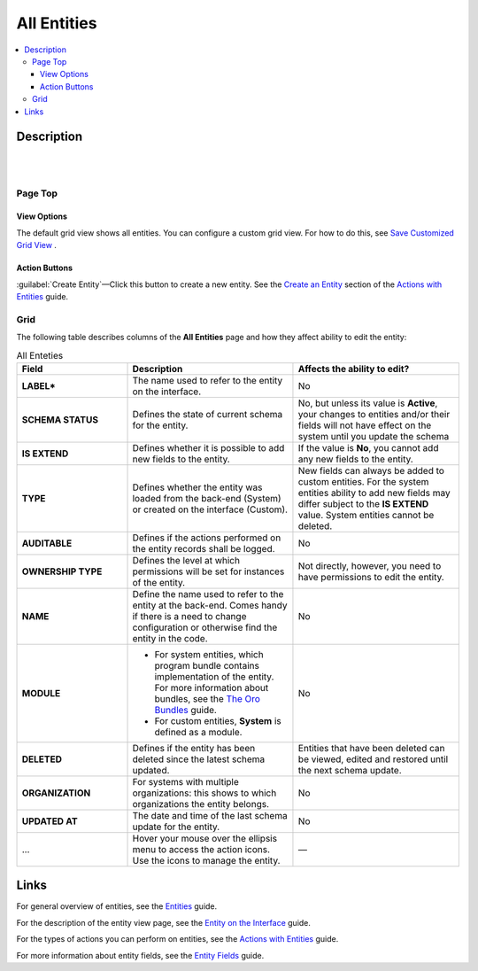All Entities 
============

.. contents:: :local:
    :depth: 3

Description
------------

|

.. image:: ../img/entity_management/entity_grid.png 

|


Page Top
^^^^^^^^

View Options
"""""""""""""

The default grid view shows all entities. You can configure a custom grid view. For how to do this, see `Save Customized Grid View <../../user-guide/navigation/data-management-grids#save-your-customized-grid-view-and-share-it-with-other-users>`__ . 

Action Buttons
"""""""""""""""

:guilabel:`Create Entity`—Click this button to create a new entity. See the `Create an Entity <./entity-actions#create-an-entity>`__ section of the `Actions with Entities <./entity-actions>`__ guide.

Grid
^^^^^

The following table describes columns of the **All Entities** page and how they affect ability to edit the entity:

.. csv-table:: All Enteties
  :header: "Field","Description","Affects the ability to edit?"
  :widths: 20, 30, 30

  "**LABEL***","The name used to refer to the entity on the interface.","No"
  "**SCHEMA STATUS**","Defines the state of current schema for the entity.","No, but unless its value is **Active**, your changes to entities and/or their fields will not have effect on the system until you update the schema"
  "**IS EXTEND**","Defines whether it is possible to add new fields to the entity.","If the value is **No**, you cannot add any new fields to the entity."
  "**TYPE**","Defines whether the entity was loaded from the back-end (System) or created on the interface (Custom).","New fields can always be added to custom entities. For the system entities ability to add new fields may differ subject to the **IS EXTEND** value. System entities cannot be deleted."
  "**AUDITABLE**","Defines if the actions performed on the entity records shall be logged.","No"
  "**OWNERSHIP TYPE**","Defines the level at which permissions will be set for instances of the entity.","Not directly, however, you need to have permissions to edit the entity."
  "**NAME**","Define the name used to refer to the entity at the back-end. Comes handy if there is a need to change configuration or otherwise find the entity in the code.","No"
  "**MODULE**","
  - For system entities, which program bundle contains implementation of the entity. For more information about bundles, see the `The Oro Bundles <../../bundles/>`__ guide. 
  - For custom entities, **System** is defined as a module. 
  ","No"
  "**DELETED**","Defines if the entity has been deleted since the latest schema updated.","Entities that have been deleted can be viewed, edited and restored until the next schema update."
  "**ORGANIZATION**","For systems with multiple organizations: this shows to which organizations the entity belongs.","No"
  "**UPDATED AT**","The date and time of the last schema update for the entity.","No"
  "...","Hover your mouse over the ellipsis menu to access the action icons. Use the icons to manage the entity.","—"  



Links
------

For general overview of entities, see the `Entities <./entities>`__ guide.

For the description of the entity view page, see the `Entity on the Interface <./entity-interface>`__ guide. 

For the types of actions you can perform on entities, see the `Actions with Entities <./entity-actions>`__ guide.

For more information about entity fields, see the `Entity Fields <./entity-fields>`__ guide.
